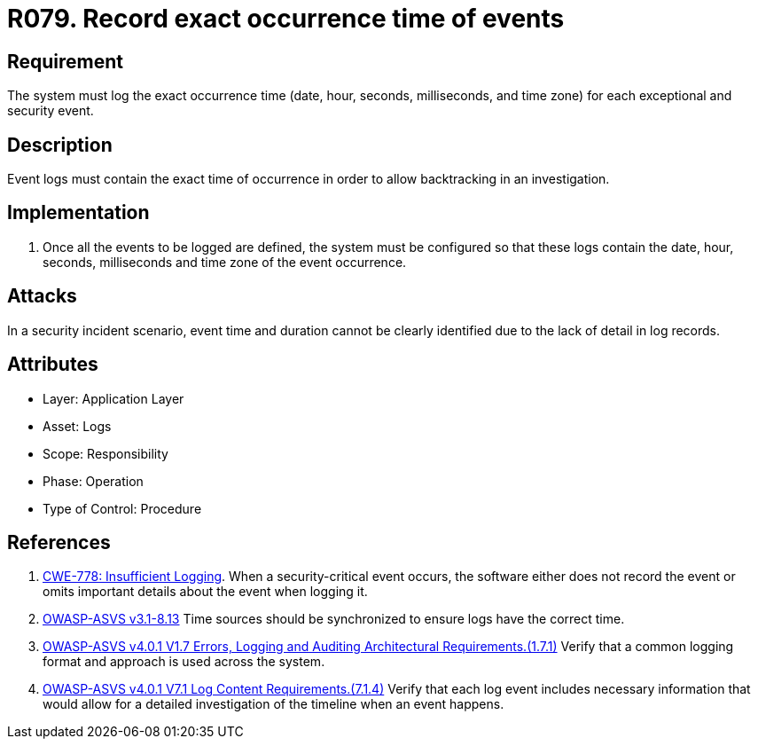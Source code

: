 :slug: rules/079/
:category: logs
:description: This requirement establishes the importance of recording all relevant time parameters to detect the exact moment when a security event occurs.
:keywords: Time, Logs, Events, Occurrence, CWE, ASVS, Rules, Ethical Hacking, Pentesting
:rules: yes

= R079. Record exact occurrence time of events

== Requirement

The system must log the exact occurrence time
(date, hour, seconds, milliseconds, and time zone)
for each exceptional and security event.

== Description

Event logs must contain the exact time of occurrence
in order to allow backtracking in an investigation.

== Implementation

. Once all the events to be logged are defined,
the system must be configured so that these logs
contain the date, hour, seconds, milliseconds and time zone
of the event occurrence.

== Attacks

In a security incident scenario,
event time and duration cannot be clearly identified
due to the lack of detail in log records.

== Attributes

* Layer: Application Layer
* Asset: Logs
* Scope: Responsibility
* Phase: Operation
* Type of Control: Procedure

== References

. [[r1]] link:https://cwe.mitre.org/data/definitions/778.html[CWE-778: Insufficient Logging].
When a security-critical event occurs,
the software either does not record the event or omits important details about
the event when logging it.

. [[r2]] link:https://www.owasp.org/index.php/ASVS_V8_Error_Handling[OWASP-ASVS v3.1-8.13]
Time sources should be synchronized to ensure logs have the correct time.

. [[r3]] link:https://owasp.org/www-project-application-security-verification-standard/[OWASP-ASVS v4.0.1
V1.7 Errors, Logging and Auditing Architectural Requirements.(1.7.1)]
Verify that a common logging format and approach is used across the system.

. [[r4]] link:https://owasp.org/www-project-application-security-verification-standard/[OWASP-ASVS v4.0.1
V7.1 Log Content Requirements.(7.1.4)]
Verify that each log event includes necessary information that would allow for
a detailed investigation of the timeline when an event happens.
